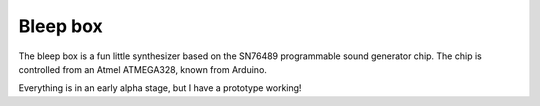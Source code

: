 Bleep box
---------

The bleep box is a fun little synthesizer based on the SN76489 programmable sound generator chip. The chip is controlled from an Atmel ATMEGA328, known from Arduino.

Everything is in an early alpha stage, but I have a prototype working!

